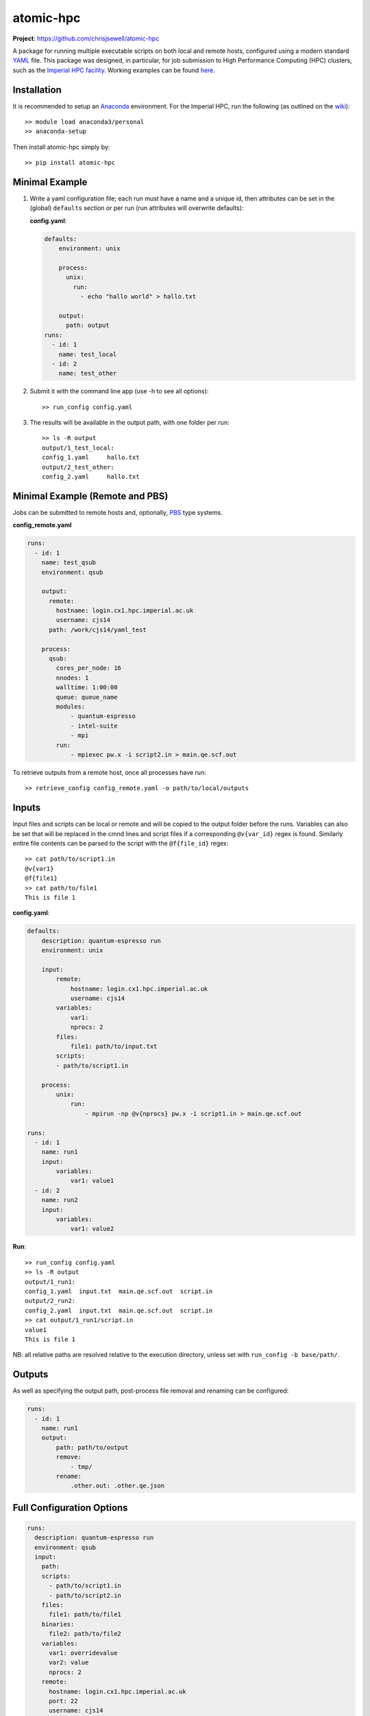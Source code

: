 atomic-hpc
==========

|travis| |coveralls| |codacy|

**Project**: https://github.com/chrisjsewell/atomic-hpc

A package for running multiple executable scripts on both local and
remote hosts, configured using a modern standard
`YAML <https://en.wikipedia.org/wiki/YAML>`__ file. This package was
designed, in particular, for job submission to High Performance
Computing (HPC) clusters, such as the `Imperial HPC
facility <https://www.imperial.ac.uk/admin-services/ict/self-service/research-support/hpc/>`__.
Working examples can be found
`here <https://github.com/chrisjsewell/atomic-hpc/tree/master/examples>`__.

Installation
------------

It is recommended to setup an
`Anaconda <https://docs.continuum.io/anaconda/install/>`__ environment.
For the Imperial HPC, run the following (as outlined on the
`wiki <https://wiki.imperial.ac.uk/display/HPC/Python>`__):

::

    >> module load anaconda3/personal
    >> anaconda-setup

Then install atomic-hpc simply by:

::

    >> pip install atomic-hpc

Minimal Example
---------------

1. Write a yaml configuration file; each run must have a name and a
   unique id, then attributes can be set in the (global) ``defaults``
   section or per run (run attributes will overwrite defaults):

   **config.yaml**:

   .. code:: yaml

       defaults:
           environment: unix

           process:
             unix:
               run:
                 - echo "hallo world" > hallo.txt

           output:
             path: output
       runs:
         - id: 1
           name: test_local
         - id: 2
           name: test_other

2. Submit it with the command line app (use -h to see all options):

   ::

       >> run_config config.yaml

3. The results will be available in the output path, with one folder per
   run:

   ::

       >> ls -R output
       output/1_test_local:
       config_1.yaml     hallo.txt
       output/2_test_other:
       config_2.yaml     hallo.txt

Minimal Example (Remote and PBS)
--------------------------------

Jobs can be submitted to remote hosts and, optionally,
`PBS <https://en.wikipedia.org/wiki/Portable_Batch_System>`__ type
systems.

**config\_remote.yaml**

.. code:: yaml

    runs:
      - id: 1
        name: test_qsub
        environment: qsub

        output:
          remote:
            hostname: login.cx1.hpc.imperial.ac.uk
            username: cjs14
          path: /work/cjs14/yaml_test

        process:
          qsub:
            cores_per_node: 16  
            nnodes: 1     
            walltime: 1:00:00
            queue: queue_name
            modules:
                - quantum-espresso
                - intel-suite
                - mpi
            run: 
                - mpiexec pw.x -i script2.in > main.qe.scf.out  

To retrieve outputs from a remote host, once all processes have run:

::

    >> retrieve_config config_remote.yaml -o path/to/local/outputs

Inputs
------

Input files and scripts can be local or remote and will be copied to the
output folder before the runs. Variables can also be set that will be
replaced in the cmnd lines and script files if a corresponding
``@v{var_id}`` regex is found. Similarly entire file contents can be
parsed to the script with the ``@f{file_id}`` regex:

::

    >> cat path/to/script1.in
    @v{var1}
    @f{file1}
    >> cat path/to/file1
    This is file 1

**config.yaml**:

.. code:: yaml

    defaults:
        description: quantum-espresso run
        environment: unix

        input:
            remote:
                hostname: login.cx1.hpc.imperial.ac.uk
                username: cjs14
            variables:
                var1:
                nprocs: 2
            files:
                file1: path/to/input.txt
            scripts:
            - path/to/script1.in
        
        process:
            unix:
                run:
                    - mpirun -np @v{nprocs} pw.x -i script1.in > main.qe.scf.out

    runs:
      - id: 1
        name: run1
        input:
            variables:
                var1: value1
      - id: 2
        name: run2
        input:
            variables:
                var1: value2

**Run**:

::

    >> run_config config.yaml
    >> ls -R output
    output/1_run1:
    config_1.yaml  input.txt  main.qe.scf.out  script.in
    output/2_run2:
    config_2.yaml  input.txt  main.qe.scf.out  script.in
    >> cat output/1_run1/script.in
    value1
    This is file 1

NB: all relative paths are resolved relative to the execution directory,
unless set with ``run_config -b base/path/``.

Outputs
-------

As well as specifying the output path, post-process file removal and
renaming can be configured:

.. code:: yaml

    runs:
      - id: 1
        name: run1
        output:
            path: path/to/output
            remove:
                - tmp/
            rename:
                .other.out: .other.qe.json

Full Configuration Options
--------------------------

.. code:: yaml

    runs:
      description: quantum-espresso run
      environment: qsub
      input:
        path:
        scripts:
          - path/to/script1.in
          - path/to/script2.in
        files:
          file1: path/to/file1
        binaries:
          file2: path/to/file2
        variables:
          var1: overridevalue
          var2: value
          nprocs: 2
        remote:
          hostname: login.cx1.hpc.imperial.ac.uk
          port: 22
          username: cjs14
          password:
          pkey:
          key_filename:
          timeout:
      output:
        remote:
          hostname: login.cx1.hpc.imperial.ac.uk
          port: 22
          username: cjs14
          password:
          pkey:
          key_filename:
          timeout:
        path: path/to/top/level/output
        remove:
          # can also use wildcard characters *, ? and []
          - tmp/
        rename: 
          # renames any segment of file names, i.e. file.other.out.txt -> file.other.qe.txt
          # searches for files (recursively) in all folders
          .other.out: .other.qe
      process:
        unix:
          run:
            - mpirun -np @v{nprocs} pw.x -i script1.in > main.qe.scf.out
        windows:
          run:
            - mpirun -np @v{nprocs} pw.x -i script1.in > main.qe.scf.out
        qsub:
          jobname:
          cores_per_node: 16
          nnodes: 1
          memory_per_node: 1gb
          tmpspace: 500gb # minimum free space required on the temporary directory
          walltime: 1:00:00
          queue: queue_name
          email: bob@hotmail.com # send email on job start/end
          # NB: the emailling feature has recently been disabled on the Imperial HPC
          modules:
            - module1
            - module2
          start_in_temp: true # if true cd to $TMPDIR and copy all files before running executables
          run:
            - mpiexec pw.x -i script2.in > main.qe.scf.out
      id: 1
      name: run1

Setting up an SSH Public and Private Keys
-----------------------------------------

Rather than directly using a password to access the remote host, it is
reccommended that a public key authentication be used, as a more secure
authentication method. There are numerous explanations on the internet
(including
`here <https://help.ubuntu.com/community/SSH/OpenSSH/Keys>`__) and below
follows a short setup guide (taken from
`here <https://wiki.ch.ic.ac.uk/wiki/index.php?title=Mod:Hunt_Research_Group/SSHkeyfile>`__):

First open a shell on the computer you want to connect from. Enter cd
~/.ssh. If an ``ls`` shows to files called 'id\_rsa' and 'id\_rsa.pub'
you already have a key pair. If not, enter ``ssh-keygen`` Here is what
the result should look like:

::

    heiko@clove:~/.ssh$ ssh-keygen 
    Generating public/private rsa key pair.
    Enter file in which to save the key (/Users/heiko/.ssh/id_rsa):
    Enter passphrase (empty for no passphrase): 
    Enter same passphrase again: 
    Your identification has been saved in id_rsa.
    Your public key has been saved in id_rsa.pub.
    The key fingerprint is:
    f0:da:dc:77:cf:71:12:c8:50:dc:18:a9:8d:66:38:ae heiko@clove.ch.ic.ac.uk
    The key's randomart image is:
    +--[ RSA 2048]----+
    |           .o=   |
    |           .+ .  |
    |      .  ..+     |
    |       oo =o..   |
    |       .S+  o .  |
    |       +..     . |
    |      ..o . . o..|
    |      E    . . +o|
    |                o|
    +-----------------+

You should keep the standard directory and choose a suitably difficult
passphrase.

The two file you just created are key and keyhole. The first file
'id\_rsa' is the key. You should not ever ever ever give it to anybody
else or allow anyone to copy it. The second file 'id\_rsa.pub' the
keyhole. It is public and you could give it to anyone. In this case,
give it to the hpc.

If you open 'id\_rsa.pub' it should contain one line of, similar to:

::

    ssh-rsa AAAAB3NzaC1yc2EAAAABIwAAAQEAwRDgM+iQg7OaX/CFq1sZ9jl206nYIhW9SMBqsOIRvGM68/6o6uxZo/D4IlmQI9sAcU5FVNEt9dvDanRqUlC7ZtcOGOCqZsj1HTGD3LcOiPNHYPvi1auEwrXv1hDh4pmJwdgZCRnpewNl+I6RNBiZUyzLzp0/2eIyf4TqG1rpHRNjmtS9turANIv1GK1ONIO7RfVmmIk/jjTQJU9iJqje9ZSXTSm7rUG4W8q+mWcnACReVChc+9mVZDOb3gUZV1Vs8e7G36nj6XfHw51y1B1lrlnPQJ7U3JdqPz6AG3Je39cR1vnfALxBSpF5QbTHTJOX5ke+sNKo//kDyWWlfzz3rQ== heiko@clove.ch.ic.ac.uk

Now log in to the HPC and open (or create) the file
'~/.ssh/authorized\_keys'. In a new line at the end of this file, you
should add a comment (starting with #) about where that keypair comes
from and then in a second line you should copy and paste the complete
contents of your 'id\_rsa.pub' file.

::

    #MAC in the office
    ssh-rsa AAAAB3NzaC1yc2EAAAABIwAAAQEAwRDgM+iQg7OaX/CFq1sZ9jl206nYIhW9SMBqsOIRvGM68/6o6uxZo/D4IlmQI9sAcU5FVNEt9dvDanRqUlC7ZtcOGOCqZsj1HTGD3LcOiPNHYPvi1auEwrXv1hDh4pmJwdgZCRnpewNl+I6RNBiZUyzLzp0/2eIyf4TqG1rpHRNjmtS9turANIv1GK1ONIO7RfVmmIk/jjTQJU9iJqje9ZSXTSm7rUG4W8q+mWcnACReVChc+9mVZDOb3gUZV1Vs8e7G36nj6XfHw51y1B1lrlnPQJ7U3JdqPz6AG3Je39cR1vnfALxBSpF5QbTHTJOX5ke+sNKo//kDyWWlfzz3rQ== heiko@clove.ch.ic.ac.uk

Close the 'authorized\_keys' file and your connection to the HPC. Now
connect again. You will be asked for the passphrase for your keyfile.
Enter it. You should now be logged in to the HPC. If you are not asked
for the passphrase but for the password of your account, the Server does
not accept your key pair.

So far, we have replaced entering the password for your account with
entering the passphrase for your keypair. This is where a so called
SSH-agent comes handy. The agent will store your passphrases for you so
you do not have to enter them anymore. Luckily MacOS has one build in,
that should have popped up and asked you, whether you want the agent to
take care of your passphrases. If you said 'YES', that was the very last
time you ever heard or saw anything of it or your passphrase. Similar
agents exist for more or less every OS. From now on you just have to
enter hostname and username and you are logged in.

Notes
-----

If using special characters in strings (like \*) be sure to wrap them in
"" or use the > or \| yaml components (see
https://en.wikipedia.org/wiki/YAML#Basic\_components)

.. |travis| image:: https://travis-ci.org/chrisjsewell/atomic-hpc.svg?branch=master
   :target: https://travis-ci.org/chrisjsewell/atomic-hpc
.. |coveralls| image:: https://coveralls.io/repos/github/chrisjsewell/atomic-hpc/badge.svg?branch=master
   :target: https://coveralls.io/github/chrisjsewell/atomic-hpc?branch=master
.. |codacy| image:: https://api.codacy.com/project/badge/Grade/e0b541be3f834f12b77c712433ee64c9
   :target: https://www.codacy.com/app/chrisj_sewell/atomic-hpc?utm_source=github.com&utm_medium=referral&utm_content=chrisjsewell/atomic-hpc&utm_campaign=Badge_Grade
